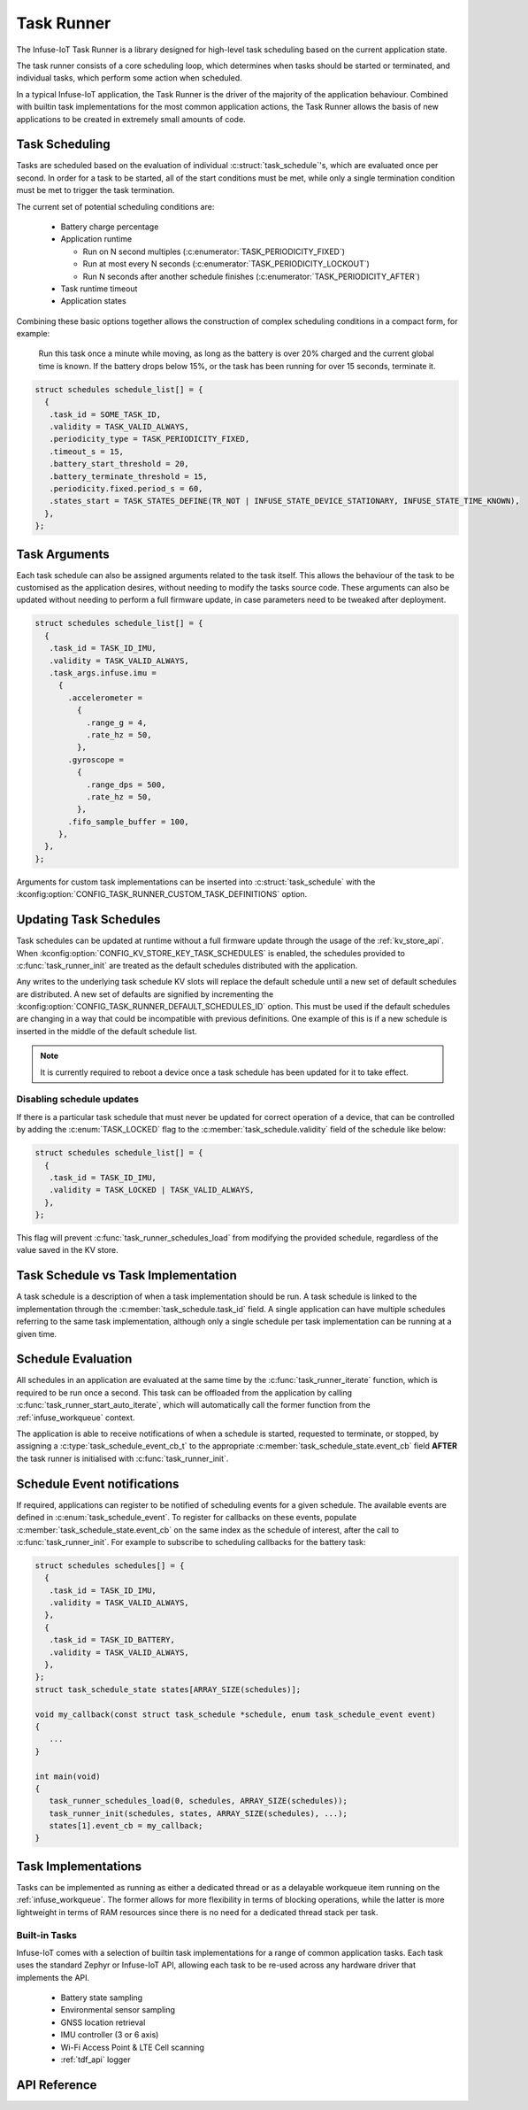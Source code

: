 .. _task_runner_api:

Task Runner
###########

The Infuse-IoT Task Runner is a library designed for high-level
task scheduling based on the current application state.

The task runner consists of a core scheduling loop, which determines when
tasks should be started or terminated, and individual tasks, which perform
some action when scheduled.

In a typical Infuse-IoT application, the Task Runner is the driver of the
majority of the application behaviour. Combined with builtin task implementations
for the most common application actions, the Task Runner allows the basis of new
applications to be created in extremely small amounts of code.

Task Scheduling
***************

Tasks are scheduled based on the evaluation of individual :c:struct:`task_schedule`'s,
which are evaluated once per second. In order for a task to be started, all of the start
conditions must be met, while only a single termination condition must be met to trigger
the task termination.

The current set of potential scheduling conditions are:

  * Battery charge percentage
  * Application runtime

    * Run on N second multiples (:c:enumerator:`TASK_PERIODICITY_FIXED`)
    * Run at most every N seconds (:c:enumerator:`TASK_PERIODICITY_LOCKOUT`)
    * Run N seconds after another schedule finishes (:c:enumerator:`TASK_PERIODICITY_AFTER`)

  * Task runtime timeout
  * Application states

Combining these basic options together allows the construction of complex
scheduling conditions in a compact form, for example:

    Run this task once a minute while moving, as long as the battery is over 20% charged
    and the current global time is known. If the battery drops below 15%, or the task has
    been running for over 15 seconds, terminate it.

.. code-block:: c

   struct schedules schedule_list[] = {
     {
      .task_id = SOME_TASK_ID,
      .validity = TASK_VALID_ALWAYS,
      .periodicity_type = TASK_PERIODICITY_FIXED,
      .timeout_s = 15,
      .battery_start_threshold = 20,
      .battery_terminate_threshold = 15,
      .periodicity.fixed.period_s = 60,
      .states_start = TASK_STATES_DEFINE(TR_NOT | INFUSE_STATE_DEVICE_STATIONARY, INFUSE_STATE_TIME_KNOWN),
     },
   };

Task Arguments
**************

Each task schedule can also be assigned arguments related to the task itself.
This allows the behaviour of the task to be customised as the application
desires, without needing to modify the tasks source code. These arguments can
also be updated without needing to perform a full firmware update, in case parameters
need to be tweaked after deployment.

.. code-block:: c

   struct schedules schedule_list[] = {
     {
      .task_id = TASK_ID_IMU,
      .validity = TASK_VALID_ALWAYS,
      .task_args.infuse.imu =
        {
          .accelerometer =
            {
              .range_g = 4,
              .rate_hz = 50,
            },
          .gyroscope =
            {
              .range_dps = 500,
              .rate_hz = 50,
            },
          .fifo_sample_buffer = 100,
        },
     },
   };

Arguments for custom task implementations can be inserted into
:c:struct:`task_schedule` with the
:kconfig:option:`CONFIG_TASK_RUNNER_CUSTOM_TASK_DEFINITIONS` option.

Updating Task Schedules
***********************

Task schedules can be updated at runtime without a full firmware update through the
usage of the :ref:`kv_store_api`. When :kconfig:option:`CONFIG_KV_STORE_KEY_TASK_SCHEDULES`
is enabled, the schedules provided to :c:func:`task_runner_init` are treated as the
default schedules distributed with the application.

Any writes to the underlying task schedule KV slots will replace the default
schedule until a new set of default schedules are distributed. A new set of defaults
are signified by incrementing the :kconfig:option:`CONFIG_TASK_RUNNER_DEFAULT_SCHEDULES_ID`
option. This must be used if the default schedules are changing in a way that
could be incompatible with previous definitions. One example of this is if a new
schedule is inserted in the middle of the default schedule list.

.. note::

  It is currently required to reboot a device once a task schedule has been updated
  for it to take effect.

Disabling schedule updates
==========================

If there is a particular task schedule that must never be updated for correct
operation of a device, that can be controlled by adding the :c:enum:`TASK_LOCKED`
flag to the :c:member:`task_schedule.validity` field of the schedule like below:

.. code-block:: c

   struct schedules schedule_list[] = {
     {
      .task_id = TASK_ID_IMU,
      .validity = TASK_LOCKED | TASK_VALID_ALWAYS,
     },
   };

This flag will prevent :c:func:`task_runner_schedules_load` from modifying the
provided schedule, regardless of the value saved in the KV store.

Task Schedule vs Task Implementation
************************************

A task schedule is a description of when a task implementation should be run.
A task schedule is linked to the implementation through the :c:member:`task_schedule.task_id`
field. A single application can have multiple schedules referring to the same
task implementation, although only a single schedule per task implementation can
be running at a given time.

Schedule Evaluation
*******************

All schedules in an application are evaluated at the same time by the
:c:func:`task_runner_iterate` function, which is required to be run once
a second. This task can be offloaded from the application by calling
:c:func:`task_runner_start_auto_iterate`, which will automatically call
the former function from the :ref:`infuse_workqueue` context.

The application is able to receive notifications of when a schedule is started,
requested to terminate, or stopped, by assigning a :c:type:`task_schedule_event_cb_t`
to the appropriate :c:member:`task_schedule_state.event_cb` field **AFTER** the
task runner is initialised with :c:func:`task_runner_init`.

Schedule Event notifications
****************************

If required, applications can register to be notified of scheduling events for
a given schedule. The available events are defined in :c:enum:`task_schedule_event`.
To register for callbacks on these events, populate :c:member:`task_schedule_state.event_cb`
on the same index as the schedule of interest, after the call to :c:func:`task_runner_init`.
For example to subscribe to scheduling callbacks for the battery task:

.. code-block:: c

   struct schedules schedules[] = {
     {
      .task_id = TASK_ID_IMU,
      .validity = TASK_VALID_ALWAYS,
     },
     {
      .task_id = TASK_ID_BATTERY,
      .validity = TASK_VALID_ALWAYS,
     },
   };
   struct task_schedule_state states[ARRAY_SIZE(schedules)];

   void my_callback(const struct task_schedule *schedule, enum task_schedule_event event)
   {
      ...
   }

   int main(void)
   {
      task_runner_schedules_load(0, schedules, ARRAY_SIZE(schedules));
      task_runner_init(schedules, states, ARRAY_SIZE(schedules), ...);
      states[1].event_cb = my_callback;
   }

Task Implementations
********************

Tasks can be implemented as running as either a dedicated thread or as
a delayable workqueue item running on the :ref:`infuse_workqueue`. The
former allows for more flexibility in terms of blocking operations, while
the latter is more lightweight in terms of RAM resources since there is
no need for a dedicated thread stack per task.

Built-in Tasks
==============

Infuse-IoT comes with a selection of builtin task implementations for a range
of common application tasks. Each task uses the standard Zephyr or Infuse-IoT
API, allowing each task to be re-used across any hardware driver that implements
the API.

  * Battery state sampling
  * Environmental sensor sampling
  * GNSS location retrieval
  * IMU controller (3 or 6 axis)
  * Wi-Fi Access Point & LTE Cell scanning
  * :ref:`tdf_api` logger

API Reference
*************

.. doxygengroup:: task_runner_runner_apis
.. doxygengroup:: task_runner_schedule_apis

